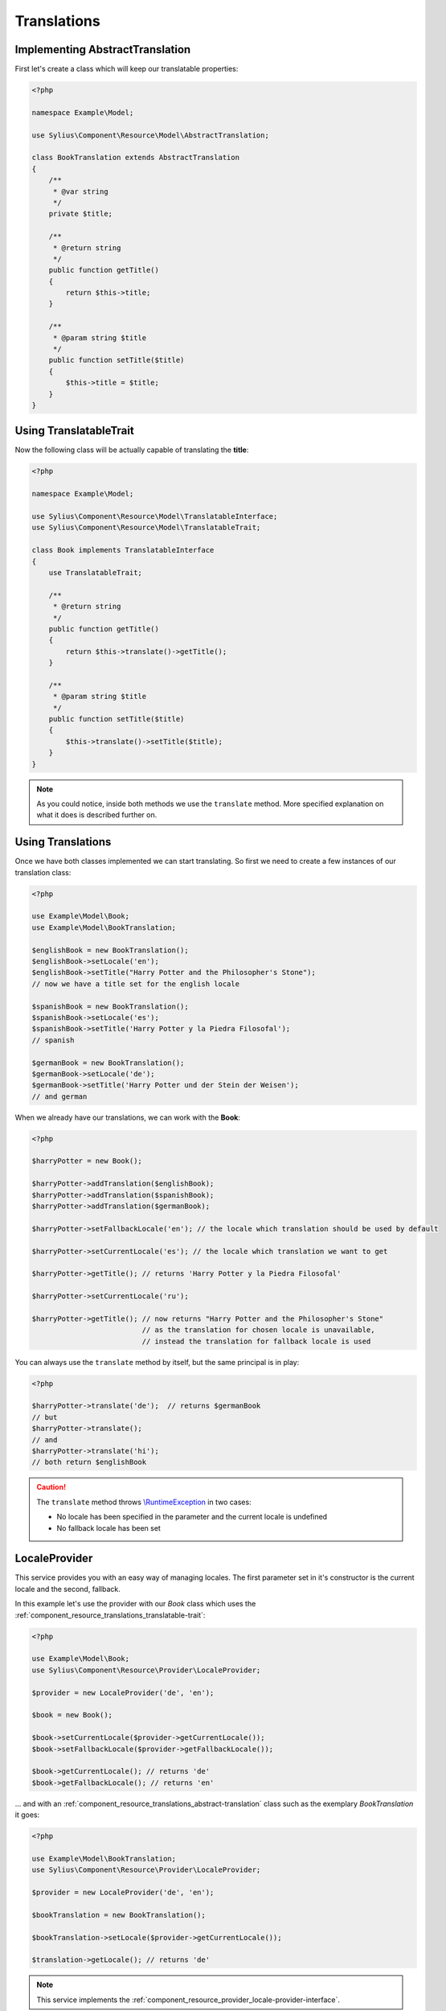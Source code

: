 Translations
============

.. _component_resource_translations_abstract-translation:

Implementing AbstractTranslation
--------------------------------

First let's create a class which will keep our translatable properties:

.. code-block:: php

   <?php

   namespace Example\Model;

   use Sylius\Component\Resource\Model\AbstractTranslation;

   class BookTranslation extends AbstractTranslation
   {
       /**
        * @var string
        */
       private $title;

       /**
        * @return string
        */
       public function getTitle()
       {
           return $this->title;
       }

       /**
        * @param string $title
        */
       public function setTitle($title)
       {
           $this->title = $title;
       }
   }

.. _component_resource_translations_translatable-trait:

Using TranslatableTrait
-----------------------

Now the following class will be actually capable of translating the **title**:

.. code-block:: php

   <?php

   namespace Example\Model;

   use Sylius\Component\Resource\Model\TranslatableInterface;
   use Sylius\Component\Resource\Model\TranslatableTrait;

   class Book implements TranslatableInterface
   {
       use TranslatableTrait;

       /**
        * @return string
        */
       public function getTitle()
       {
           return $this->translate()->getTitle();
       }

       /**
        * @param string $title
        */
       public function setTitle($title)
       {
           $this->translate()->setTitle($title);
       }
   }

.. note::
   As you could notice, inside both methods we use the ``translate`` method.
   More specified explanation on what it does is described further on.

.. _component_resource_translations_usage:

Using Translations
------------------

Once we have both classes implemented we can start translating.
So first we need to create a few instances of our translation class:

.. code-block:: php

   <?php

   use Example\Model\Book;
   use Example\Model\BookTranslation;

   $englishBook = new BookTranslation();
   $englishBook->setLocale('en');
   $englishBook->setTitle("Harry Potter and the Philosopher's Stone");
   // now we have a title set for the english locale

   $spanishBook = new BookTranslation();
   $spanishBook->setLocale('es');
   $spanishBook->setTitle('Harry Potter y la Piedra Filosofal');
   // spanish

   $germanBook = new BookTranslation();
   $germanBook->setLocale('de');
   $germanBook->setTitle('Harry Potter und der Stein der Weisen');
   // and german

When we already have our translations, we can work with the **Book**:

.. code-block:: php

   <?php

   $harryPotter = new Book();

   $harryPotter->addTranslation($englishBook);
   $harryPotter->addTranslation($spanishBook);
   $harryPotter->addTranslation($germanBook);

   $harryPotter->setFallbackLocale('en'); // the locale which translation should be used by default

   $harryPotter->setCurrentLocale('es'); // the locale which translation we want to get

   $harryPotter->getTitle(); // returns 'Harry Potter y la Piedra Filosofal'

   $harryPotter->setCurrentLocale('ru');

   $harryPotter->getTitle(); // now returns "Harry Potter and the Philosopher's Stone"
                             // as the translation for chosen locale is unavailable,
                             // instead the translation for fallback locale is used

You can always use the ``translate`` method by itself, but the same principal is in play:

.. code-block:: php

   <?php

   $harryPotter->translate('de');  // returns $germanBook
   // but
   $harryPotter->translate();
   // and
   $harryPotter->translate('hi');
   // both return $englishBook

.. caution::
   The ``translate`` method throws `\\RuntimeException`_ in two cases:

   * No locale has been specified in the parameter and the current locale is undefined
   * No fallback locale has been set

.. _\\RuntimeException: https://secure.php.net/manual/pl/class.runtimeexception.php

.. _component_resource_provider_locale-provider:

LocaleProvider
--------------

This service provides you with an easy way of managing locales.
The first parameter set in it's constructor is the current locale and the second, fallback.

In this example let's use the provider with our `Book`
class which uses the :ref:`component_resource_translations_translatable-trait`:

.. code-block:: php

   <?php

   use Example\Model\Book;
   use Sylius\Component\Resource\Provider\LocaleProvider;

   $provider = new LocaleProvider('de', 'en');

   $book = new Book();

   $book->setCurrentLocale($provider->getCurrentLocale());
   $book->setFallbackLocale($provider->getFallbackLocale());

   $book->getCurrentLocale(); // returns 'de'
   $book->getFallbackLocale(); // returns 'en'

... and with an :ref:`component_resource_translations_abstract-translation`
class such as the exemplary `BookTranslation` it goes:

.. code-block:: php

   <?php

   use Example\Model\BookTranslation;
   use Sylius\Component\Resource\Provider\LocaleProvider;

   $provider = new LocaleProvider('de', 'en');

   $bookTranslation = new BookTranslation();

   $bookTranslation->setLocale($provider->getCurrentLocale());

   $translation->getLocale(); // returns 'de'

.. note::
   This service implements the :ref:`component_resource_provider_locale-provider-interface`.

